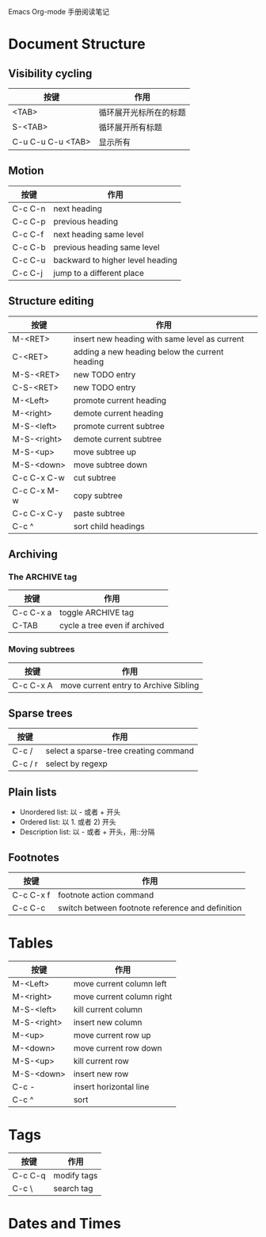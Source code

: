 Emacs Org-mode 手册阅读笔记

* Document Structure

** Visibility cycling

| 按键              | 作用                   |
|-------------------+------------------------|
| <TAB>             | 循环展开光标所在的标题 |
| S-<TAB>           | 循环展开所有标题       |
| C-u C-u C-u <TAB> | 显示所有               |

** Motion

| 按键    | 作用                             |
|---------+----------------------------------|
| C-c C-n | next heading                     |
| C-c C-p | previous heading                 |
| C-c C-f | next heading same level          |
| C-c C-b | previous heading same level      |
| C-c C-u | backward to higher level heading |
| C-c C-j | jump to a different place        |

** Structure editing

| 按键        | 作用                                           |
|-------------+------------------------------------------------|
| M-<RET>     | insert new heading with same level as current  |
| C-<RET>     | adding a new heading below the current heading |
| M-S-<RET>   | new TODO entry                                 |
| C-S-<RET>   | new TODO entry                                 |
| M-<Left>    | promote current heading                        |
| M-<right>   | demote current heading                         |
| M-S-<left>  | promote current subtree                        |
| M-S-<right> | demote current subtree                         |
| M-S-<up>    | move subtree up                                |
| M-S-<down>  | move subtree down                              |
| C-c C-x C-w | cut subtree                                    |
| C-c C-x M-w | copy subtree                                   |
| C-c C-x C-y | paste subtree                                  |
| C-c ^       | sort child headings                            |

** Archiving
*** The ARCHIVE tag

| 按键      | 作用                          |
|-----------+-------------------------------|
| C-c C-x a | toggle ARCHIVE tag            |
| C-TAB     | cycle a tree even if archived |

*** Moving subtrees

| 按键      | 作用                                  |
|-----------+---------------------------------------|
| C-c C-x A | move current entry to Archive Sibling |

** Sparse trees
| 按键    | 作用                                  |
|---------+---------------------------------------|
| C-c /   | select a sparse-tree creating command |
| C-c / r | select by regexp                      |

** Plain lists

 - Unordered list: 以 - 或者 + 开头
 - Ordered list: 以 1. 或者 2) 开头
 - Description list: 以 - 或者 + 开头，用::分隔

** Footnotes
| 按键      | 作用                                             |
|-----------+--------------------------------------------------|
| C-c C-x f | footnote action command                          |
| C-c C-c   | switch between footnote reference and definition |

* Tables

| 按键        | 作用                      |
|-------------+---------------------------|
| M-<Left>    | move current column left  |
| M-<right>   | move current column right |
| M-S-<left>  | kill current column       |
| M-S-<right> | insert new column         |
| M-<up>      | move current row up       |
| M-<down>    | move current row down     |
| M-S-<up>    | kill current row          |
| M-S-<down>  | insert new row            |
| C-c -       | insert horizontal line    |
| C-c ^       | sort                      |

* Tags

| 按键    | 作用        |
|---------+-------------|
| C-c C-q | modify tags |
| C-c \   | search tag  |

* Dates and Times

#+STARTUP: showall align lognotedone
#+SEQ_TODO: TODO(t!) GOING(g!) PAUSED(p@) | DONE(d@) CANCELED(c@)
#+TAGS: Programming(p) C CPlusPlus Perl Java Erlang OCaml Lisp
#+TAGS: Linux(l) { LinuxApp LinuxDev LinuxKernel }
#+TAGS: TeX(t) { LaTeX ConTeXt }
#+TAGS: Network(n)
